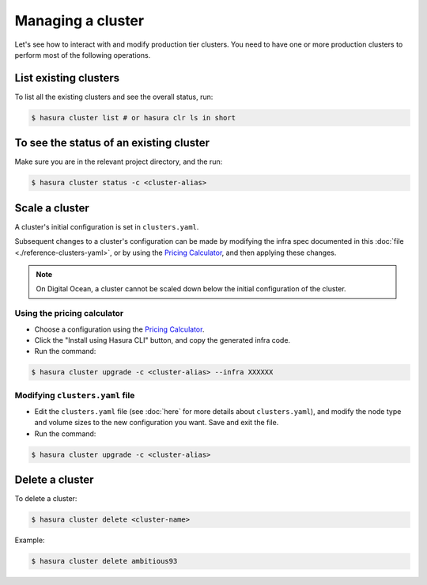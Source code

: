 .. .. meta::
   :description: How to modify cluster configuration
   :keywords: hasura, cluster, paid plans, modify

Managing a cluster
==================

Let's see how to interact with and modify production tier clusters. You need to have one or more production clusters to perform most of the following operations.

List existing clusters
----------------------
To list all the existing clusters and see the overall status, run:

.. code-block:: bash

   $ hasura cluster list # or hasura clr ls in short


To see the status of an existing cluster
----------------------------------------
Make sure you are in the relevant project directory, and the run:

.. code-block:: bash

   $ hasura cluster status -c <cluster-alias>


Scale a cluster
---------------
A cluster's initial configuration is set in ``clusters.yaml``.

Subsequent changes to a cluster's configuration can be made by modifying the
infra spec documented in this :doc:`file <./reference-clusters-yaml>`, or by
using the `Pricing Calculator <https://hasura.io/pricing>`_, and then applying
these changes.


.. note::

   On Digital Ocean, a cluster cannot be scaled down below the initial
   configuration of the cluster.


Using the pricing calculator
^^^^^^^^^^^^^^^^^^^^^^^^^^^^
* Choose a configuration using the `Pricing Calculator
  <https://hasura.io/pricing>`_.

* Click the "Install using Hasura CLI" button, and copy the generated infra code.

* Run the command:

.. code-block:: bash

   $ hasura cluster upgrade -c <cluster-alias> --infra XXXXXX


Modifying ``clusters.yaml`` file
^^^^^^^^^^^^^^^^^^^^^^^^^^^^^^^^
* Edit the ``clusters.yaml`` file (see :doc:`here` for more details about
  ``clusters.yaml``), and modify the node type and volume sizes to the new
  configuration you want. Save and exit the file.

* Run the command:

.. code-block:: bash

   $ hasura cluster upgrade -c <cluster-alias>


Delete a cluster
----------------
To delete a cluster:

.. code-block:: bash

   $ hasura cluster delete <cluster-name>

Example:

.. code-block:: bash

   $ hasura cluster delete ambitious93
